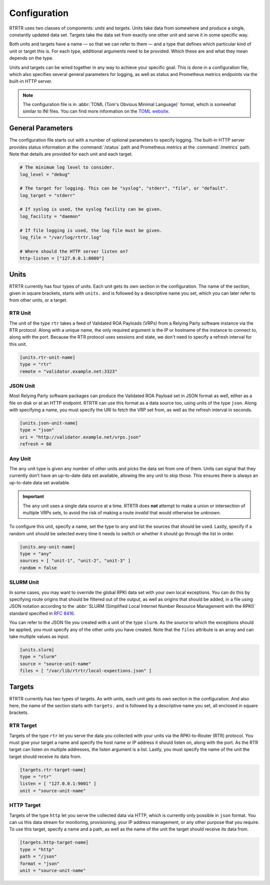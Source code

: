 .. _doc_rtrtr_configuration:

Configuration
=============

RTRTR uses two classes of components: *units* and *targets*. Units take data
from somewhere and produce a single, constantly updated data set. Targets take
the data set from exactly one other unit and serve it in some specific way.

Both units and targets have a name — so that we can refer to them — and a type
that defines which particular kind of unit or target this is. For each type,
additional arguments need to be provided. Which these are and what they mean
depends on the type.

Units and targets can be wired together in any way to achieve your specific
goal. This is done in a configuration file, which also specifies several general
parameters for logging, as well as status and Prometheus metrics endpoints via
the built-in HTTP server.

.. Note:: The configuration file is in :abbr:`TOML (Tom's Obvious Minimal 
          Language)` format, which is somewhat similar to INI files. You can 
          find more information on the `TOML website <https://toml.io/en/>`_. 

General Parameters
------------------

The configuration file starts out with a number of optional parameters to
specify logging. The built-in HTTP server provides status information at the
:command:`/status` path and Prometheus metrics at the :command:`/metrics` path.
Note that details are provided for each unit and each target.

.. code-block:: text

    # The minimum log level to consider.
    log_level = "debug"

    # The target for logging. This can be "syslog", "stderr", "file", or "default".
    log_target = "stderr"

    # If syslog is used, the syslog facility can be given.
    log_facility = "daemon"

    # If file logging is used, the log file must be given.
    log_file = "/var/log/rtrtr.log"

    # Where should the HTTP server listen on?
    http-listen = ["127.0.0.1:8080"]

Units
-----

RTRTR currently has four types of units. Each unit gets its own section in the
configuration. The name of the section, given in square brackets, starts with
``units.`` and is followed by a descriptive name you set, which you can later
refer to from other units, or a target.

RTR Unit
++++++++

The unit of the type ``rtr`` takes a feed of Validated ROA Payloads (VRPs) from
a Relying Party software instance via the RTR protocol. Along with a unique
name, the only required argument is the IP or hostname of the instance to
connect to, along with the port. Because the RTR protocol uses sessions and
state, we don't need to specify a refresh interval for this unit.

.. code-block:: text

    [units.rtr-unit-name]
    type = "rtr"
    remote = "validator.example.net:3323"

JSON Unit
+++++++++

Most Relying Party software packages can produce the Validated ROA Payload set
in JSON format as well, either as a file on disk or at an HTTP endpoint. RTRTR
can use this format as a data source too, using units of the type ``json``. 
Along with specifying a name, you must specify the URI to fetch the VRP set
from, as well as the refresh interval in seconds.

.. code-block:: text

    [units.json-unit-name]
    type = "json"
    uri = "http://validator.example.net/vrps.json"
    refresh = 60

Any Unit
++++++++

The ``any`` unit type is given any number of *other* units and picks the data
set from one of them. Units can signal that they currently don’t have an
up-to-date data set available, allowing the ``any`` unit to skip those. This
ensures there is always an up-to-date data set available.

.. Important:: The ``any`` unit uses a single data source at a time. RTRTR does 
               **not** attempt to make a union or intersection of multiple VRPs
               sets, to avoid the risk of making a route *invalid* that would
               otherwise be *unknown*.

To configure this unit, specify a name, set the type to ``any`` and list the
sources that should be used. Lastly, specify if a random unit should be selected
every time it needs to switch or whether it should go through the list in order.

.. code-block:: text

    [units.any-unit-name]
    type = "any"
    sources = [ "unit-1", "unit-2", "unit-3" ]
    random = false

SLURM Unit
++++++++++

In some cases, you may want to override the global RPKI data set with your own
local exceptions. You can do this by specifying route origins that should be
filtered out of the output, as well as origins that should be added, in a file
using JSON notation according to the :abbr:`SLURM (Simplified Local Internet
Number Resource Management with the RPKI)` standard specified in :RFC:`8416`.

You can refer to the JSON file you created with a unit of the type ``slurm``. As
the source to which the exceptions should be applied, you must specify any of
the other units you have created. Note that the ``files`` attribute is an array
and can take multiple values as input.

.. code-block:: text

    [units.slurm]
    type = "slurm"
    source = "source-unit-name"
    files = [ "/var/lib/rtrtr/local-expections.json" ]

Targets
-------

RTRTR currently has two types of targets. As with units, each unit gets its own
section in the configuration. And also here, the name of the section starts with
``targets.`` and is followed by a descriptive name you set, all enclosed in
square brackets.

RTR Target
++++++++++

Targets of the type ``rtr`` let you serve the data you collected with your units
via the RPKI-to-Router (RTR) protocol. You must give your target a name and
specify the host name or IP address it should listen on, along with the port. As
the RTR target can listen on  multiple addresses, the listen argument is a list.
Lastly, you must specify the name of the unit the target should receive its data
from.

.. code-block:: text

    [targets.rtr-target-name]
    type = "rtr"
    listen = [ "127.0.0.1:9001" ]
    unit = "source-unit-name"

HTTP Target
+++++++++++

Targets of the type ``http`` let you serve the collected data via HTTP, which is
currently only possible in ``json`` format. You can us this data stream for
monitoring, provisioning, your IP address management, or any other purpose that
you require. To use this target, specify a name and a path, as well as the name
of the unit the target should receive its data from.

.. code-block:: text

    [targets.http-target-name]
    type = "http"
    path = "/json"
    format = "json"
    unit = "source-unit-name"
    
